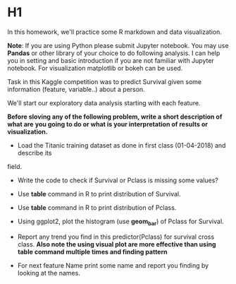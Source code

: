 * H1
In this homework, we'll practice some R markdown and data visualization.


*Note*: If you are using Python please submit Jupyter notebook.
You may use *Pandas* or  other library of your choice to do following analysis.
I can help you in setting and basic introduction if you are not familiar with
Jupyter notebook. For visualization matplotlib or bokeh can be used.


Task in this  Kaggle competition was to predict Survival given some information
(feature, variable..) about a person.

We'll start  our exploratory data analysis starting with each feature.


*Before sloving any of the following problem, write a short description of what are*
*you going to do or what is your interpretation of results or visualization.*


- Load the Titanic training dataset as done  in first class (01-04-2018) and describe its
field.

- Write the code to check if Survival or Pclass is missing some values?

- Use *table* command in R to print distribution of Survival.

- Use *table* command in R to print distribution of Pclass.

- Using ggplot2, plot the  histogram (use **geom_bar**)  of Pclass for Survival.

- Report any trend you find in this predictor(Pclass) for survival  cross class.
 *Also note the using visual plot are more effective than using table command multiple times and finding pattern*

-  For next feature Name print some name and report you finding by looking at the names.
